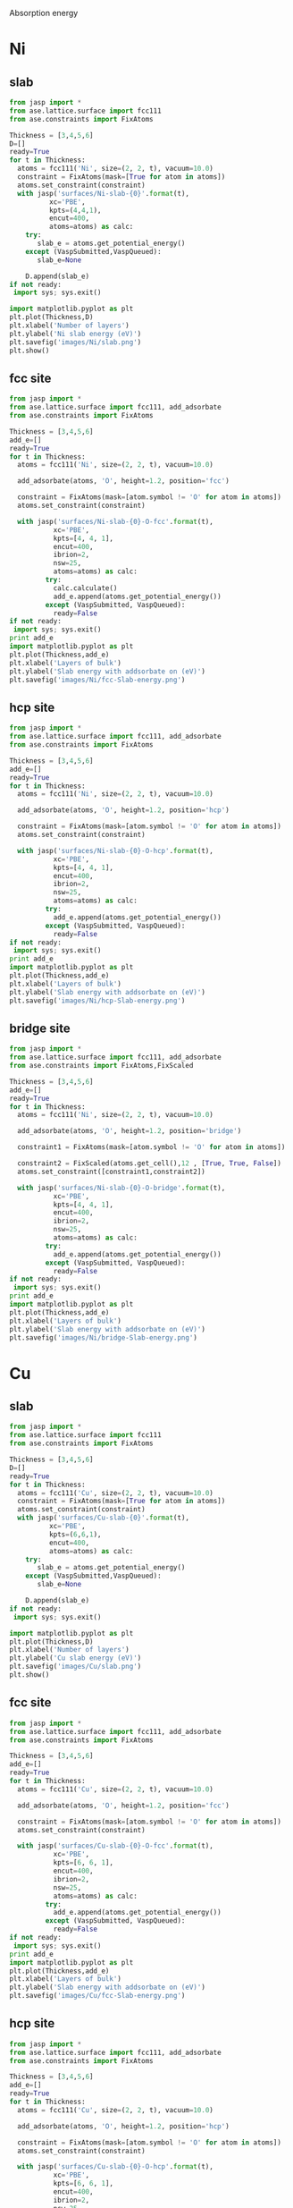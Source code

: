 Absorption energy

* Ni
** slab
#+BEGIN_SRC python
from jasp import *
from ase.lattice.surface import fcc111
from ase.constraints import FixAtoms

Thickness = [3,4,5,6]
D=[]
ready=True
for t in Thickness:
  atoms = fcc111('Ni', size=(2, 2, t), vacuum=10.0)
  constraint = FixAtoms(mask=[True for atom in atoms])
  atoms.set_constraint(constraint)
  with jasp('surfaces/Ni-slab-{0}'.format(t),
          xc='PBE',
          kpts=(4,4,1),
          encut=400,
          atoms=atoms) as calc:
    try:
       slab_e = atoms.get_potential_energy()
    except (VaspSubmitted,VaspQueued):
       slab_e=None

    D.append(slab_e)
if not ready:
 import sys; sys.exit()

import matplotlib.pyplot as plt
plt.plot(Thickness,D)
plt.xlabel('Number of layers')
plt.ylabel('Ni slab energy (eV)')
plt.savefig('images/Ni/slab.png')
plt.show()
#+END_SRC

#+RESULTS:

** fcc site
#+BEGIN_SRC python
from jasp import *
from ase.lattice.surface import fcc111, add_adsorbate
from ase.constraints import FixAtoms

Thickness = [3,4,5,6]
add_e=[]
ready=True
for t in Thickness:
  atoms = fcc111('Ni', size=(2, 2, t), vacuum=10.0)

  add_adsorbate(atoms, 'O', height=1.2, position='fcc')

  constraint = FixAtoms(mask=[atom.symbol != 'O' for atom in atoms])
  atoms.set_constraint(constraint)

  with jasp('surfaces/Ni-slab-{0}-O-fcc'.format(t),
           xc='PBE',
           kpts=[4, 4, 1],
           encut=400,
           ibrion=2,
           nsw=25,
           atoms=atoms) as calc:
         try:
           calc.calculate()
           add_e.append(atoms.get_potential_energy())
         except (VaspSubmitted, VaspQueued):
           ready=False
if not ready:
 import sys; sys.exit()
print add_e
import matplotlib.pyplot as plt
plt.plot(Thickness,add_e)
plt.xlabel('Layers of bulk')
plt.ylabel('Slab energy with addsorbate on (eV)')
plt.savefig('images/Ni/fcc-Slab-energy.png')
#+END_SRC

#+RESULTS:
: [-68.259768, -90.414231, -112.427994, -134.506944]


** hcp site
#+BEGIN_SRC python
from jasp import *
from ase.lattice.surface import fcc111, add_adsorbate
from ase.constraints import FixAtoms

Thickness = [3,4,5,6]
add_e=[]
ready=True
for t in Thickness:
  atoms = fcc111('Ni', size=(2, 2, t), vacuum=10.0)

  add_adsorbate(atoms, 'O', height=1.2, position='hcp')

  constraint = FixAtoms(mask=[atom.symbol != 'O' for atom in atoms])
  atoms.set_constraint(constraint)

  with jasp('surfaces/Ni-slab-{0}-O-hcp'.format(t),
           xc='PBE',
           kpts=[4, 4, 1],
           encut=400,
           ibrion=2,
           nsw=25,
           atoms=atoms) as calc:
         try:
           add_e.append(atoms.get_potential_energy())
         except (VaspSubmitted, VaspQueued):
           ready=False
if not ready:
 import sys; sys.exit()
print add_e
import matplotlib.pyplot as plt
plt.plot(Thickness,add_e)
plt.xlabel('Layers of bulk')
plt.ylabel('Slab energy with addsorbate on (eV)')
plt.savefig('images/Ni/hcp-Slab-energy.png')
#+END_SRC

#+RESULTS:
: [-68.153315, -90.307969, -112.332382, -134.398548]


** bridge site
#+BEGIN_SRC python
from jasp import *
from ase.lattice.surface import fcc111, add_adsorbate
from ase.constraints import FixAtoms,FixScaled

Thickness = [3,4,5,6]
add_e=[]
ready=True
for t in Thickness:
  atoms = fcc111('Ni', size=(2, 2, t), vacuum=10.0)

  add_adsorbate(atoms, 'O', height=1.2, position='bridge')

  constraint1 = FixAtoms(mask=[atom.symbol != 'O' for atom in atoms])

  constraint2 = FixScaled(atoms.get_cell(),12 , [True, True, False])
  atoms.set_constraint([constraint1,constraint2])

  with jasp('surfaces/Ni-slab-{0}-O-bridge'.format(t),
           xc='PBE',
           kpts=[4, 4, 1],
           encut=400,
           ibrion=2,
           nsw=25,
           atoms=atoms) as calc:
         try:
           add_e.append(atoms.get_potential_energy())
         except (VaspSubmitted, VaspQueued):
           ready=False
if not ready:
 import sys; sys.exit()
print add_e
import matplotlib.pyplot as plt
plt.plot(Thickness,add_e)
plt.xlabel('Layers of bulk')
plt.ylabel('Slab energy with addsorbate on (eV)')
plt.savefig('images/Ni/bridge-Slab-energy.png')
#+END_SRC

#+RESULTS:

* Cu
** slab
#+BEGIN_SRC python
from jasp import *
from ase.lattice.surface import fcc111
from ase.constraints import FixAtoms

Thickness = [3,4,5,6]
D=[]
ready=True
for t in Thickness:
  atoms = fcc111('Cu', size=(2, 2, t), vacuum=10.0)
  constraint = FixAtoms(mask=[True for atom in atoms])
  atoms.set_constraint(constraint)
  with jasp('surfaces/Cu-slab-{0}'.format(t),
          xc='PBE',
          kpts=(6,6,1),
          encut=400,
          atoms=atoms) as calc:
    try:
       slab_e = atoms.get_potential_energy()
    except (VaspSubmitted,VaspQueued):
       slab_e=None

    D.append(slab_e)
if not ready:
 import sys; sys.exit()

import matplotlib.pyplot as plt
plt.plot(Thickness,D)
plt.xlabel('Number of layers')
plt.ylabel('Cu slab energy (eV)')
plt.savefig('images/Cu/slab.png')
plt.show()
#+END_SRC

#+RESULTS:

** fcc site
#+BEGIN_SRC python
from jasp import *
from ase.lattice.surface import fcc111, add_adsorbate
from ase.constraints import FixAtoms

Thickness = [3,4,5,6]
add_e=[]
ready=True
for t in Thickness:
  atoms = fcc111('Cu', size=(2, 2, t), vacuum=10.0)

  add_adsorbate(atoms, 'O', height=1.2, position='fcc')

  constraint = FixAtoms(mask=[atom.symbol != 'O' for atom in atoms])
  atoms.set_constraint(constraint)

  with jasp('surfaces/Cu-slab-{0}-O-fcc'.format(t),
           xc='PBE',
           kpts=[6, 6, 1],
           encut=400,
           ibrion=2,
           nsw=25,
           atoms=atoms) as calc:
         try:
           add_e.append(atoms.get_potential_energy())
         except (VaspSubmitted, VaspQueued):
           ready=False
if not ready:
 import sys; sys.exit()
print add_e
import matplotlib.pyplot as plt
plt.plot(Thickness,add_e)
plt.xlabel('Layers of bulk')
plt.ylabel('Slab energy with addsorbate on (eV)')
plt.savefig('images/Cu/fcc-Slab-energy.png')
#+END_SRC

#+RESULTS:
: [-47.40269, -62.257578, -77.152218, -91.99182]


** hcp site
#+BEGIN_SRC python
from jasp import *
from ase.lattice.surface import fcc111, add_adsorbate
from ase.constraints import FixAtoms

Thickness = [3,4,5,6]
add_e=[]
ready=True
for t in Thickness:
  atoms = fcc111('Cu', size=(2, 2, t), vacuum=10.0)

  add_adsorbate(atoms, 'O', height=1.2, position='hcp')

  constraint = FixAtoms(mask=[atom.symbol != 'O' for atom in atoms])
  atoms.set_constraint(constraint)

  with jasp('surfaces/Cu-slab-{0}-O-hcp'.format(t),
           xc='PBE',
           kpts=[6, 6, 1],
           encut=400,
           ibrion=2,
           nsw=25,
           atoms=atoms) as calc:
         try:
           add_e.append(atoms.get_potential_energy())
         except (VaspSubmitted, VaspQueued):
           ready=False
if not ready:
 import sys; sys.exit()
print add_e
import matplotlib.pyplot as plt
plt.plot(Thickness,add_e)
plt.xlabel('Layers of bulk')
plt.ylabel('Slab energy with addsorbate on (eV)')
plt.savefig('images/Cu/hcp-Slab-energy.png')
#+END_SRC

#+RESULTS:
: [-47.320997, -62.1637, -77.062233, -91.90252]


** bridge site
#+BEGIN_SRC python
from jasp import *
from ase.lattice.surface import fcc111, add_adsorbate
from ase.constraints import FixAtoms,FixScaled

Thickness = [3,4,5,6]
add_e=[]
ready=True
for t in Thickness:
  atoms = fcc111('Cu', size=(2, 2, t), vacuum=10.0)

  add_adsorbate(atoms, 'O', height=1.2, position='bridge')

  constraint1 = FixAtoms(mask=[atom.symbol != 'O' for atom in atoms])

  constraint2 = FixScaled(atoms.get_cell(),12 , [True, True, False])
  atoms.set_constraint([constraint1,constraint2])

  with jasp('surfaces/Cu-slab-{0}-O-bridge'.format(t),
           xc='PBE',
           kpts=[6, 6, 1],
           encut=400,
           ibrion=2,
           nsw=25,
           atoms=atoms) as calc:
         try:
           add_e.append(atoms.get_potential_energy())
         except (VaspSubmitted, VaspQueued):
           ready=False
if not ready:
 import sys; sys.exit()

import matplotlib.pyplot as plt
plt.plot(Thickness,add_e)
plt.xlabel('Layers of bulk')
plt.ylabel('Slab energy with addsorbate on (eV)')
plt.savefig('images/Cu/bridge-Slab-energy.png')
#+END_SRC

#+RESULTS:

* Pd
** slab
#+BEGIN_SRC python
from jasp import *
from ase.lattice.surface import fcc111
from ase.constraints import FixAtoms

Thickness = [3,4,5,6]
D=[]
ready=True
for t in Thickness:
  atoms = fcc111('Pd', size=(2, 2, t), vacuum=10.0)
  constraint = FixAtoms(mask=[True for atom in atoms])
  atoms.set_constraint(constraint)
  with jasp('surfaces/Pd-slab-{0}'.format(t),
          xc='PBE',
          kpts=(6,6,1),
          encut=450,
          atoms=atoms) as calc:
    try:
       slab_e = atoms.get_potential_energy()
    except (VaspSubmitted,VaspQueued):
       slab_e=None

    D.append(slab_e)
if not ready:
 import sys; sys.exit()

import matplotlib.pyplot as plt
plt.plot(Thickness,D)
plt.xlabel('Number of layers')
plt.ylabel('Pd slab energy (eV)')
plt.savefig('images/Pd/slab.png')
plt.show()
#+END_SRC

#+RESULTS:

** fcc site
#+BEGIN_SRC python
from jasp import *
from ase.lattice.surface import fcc111, add_adsorbate
from ase.constraints import FixAtoms

Thickness = [3,4,5,6]
add_e=[]
ready=True
for t in Thickness:
  atoms = fcc111('Pd', size=(2, 2, t), vacuum=10.0)

  add_adsorbate(atoms, 'O', height=1.2, position='fcc')

  constraint = FixAtoms(mask=[atom.symbol != 'O' for atom in atoms])
  atoms.set_constraint(constraint)

  with jasp('surfaces/Pd-slab-{0}-O-fcc'.format(t),
           xc='PBE',
           kpts=[6, 6, 1],
           encut=450,
           ibrion=2,
           nsw=25,
           atoms=atoms) as calc:
         try:
           add_e.append(atoms.get_potential_energy())
         except (VaspSubmitted, VaspQueued):
           ready=False
if not ready:
 import sys; sys.exit()
print add_e
import matplotlib.pyplot as plt
plt.plot(Thickness,add_e)
plt.xlabel('Layers of bulk')
plt.ylabel('Slab energy with addsorbate on (eV)')
plt.savefig('images/Pd/fcc-Slab-energy.png')
#+END_SRC

#+RESULTS:
: [-63.706951, -84.439903, -105.015302, -125.675506]


** hcp site
#+BEGIN_SRC python
from jasp import *
from ase.lattice.surface import fcc111, add_adsorbate
from ase.constraints import FixAtoms

Thickness = [3,4,5,6]
add_e=[]
ready=True
for t in Thickness:
  atoms = fcc111('Pd', size=(2, 2, t), vacuum=10.0)

  add_adsorbate(atoms, 'O', height=1.2, position='hcp')

  constraint = FixAtoms(mask=[atom.symbol != 'O' for atom in atoms])
  atoms.set_constraint(constraint)

  with jasp('surfaces/Pd-slab-{0}-O-hcp'.format(t),
           xc='PBE',
           kpts=[6, 6, 1],
           encut=450,
           ibrion=2,
           nsw=25,
           atoms=atoms) as calc:
         try:
           add_e.append(atoms.get_potential_energy())
         except (VaspSubmitted, VaspQueued):
           ready=False
if not ready:
 import sys; sys.exit()
print add_e
import matplotlib.pyplot as plt
plt.plot(Thickness,add_e)
plt.xlabel('Layers of bulk')
plt.ylabel('Slab energy with addsorbate on (eV)')
plt.savefig('images/Pd/hcp-Slab-energy.png')
#+END_SRC

#+RESULTS:
: [-63.518284, -84.277167, -104.869387, -125.506699]


** bridge site
#+BEGIN_SRC python
from jasp import *
from ase.lattice.surface import fcc111, add_adsorbate
from ase.constraints import FixAtoms,FixScaled

Thickness = [3,4,5,6]
add_e=[]
ready=True
for t in Thickness:
  atoms = fcc111('Pd', size=(2, 2, t), vacuum=10.0)

  add_adsorbate(atoms, 'O', height=1.2, position='bridge')

  constraint1 = FixAtoms(mask=[atom.symbol != 'O' for atom in atoms])
  constraint2 = FixScaled(atoms.get_cell(),12 , [True, True, False])
  atoms.set_constraint([constraint1,constraint2])

  with jasp('surfaces/Pd-slab-{0}-O-bridge'.format(t),
           xc='PBE',
           kpts=[6, 6, 1],
           encut=450,
           ibrion=2,
           nsw=25,
           atoms=atoms) as calc:
         try:
           add_e.append(atoms.get_potential_energy())
         except (VaspSubmitted, VaspQueued):
           ready=False
if not ready:
 import sys; sys.exit()

import matplotlib.pyplot as plt
plt.plot(Thickness,add_e)
plt.xlabel('Layers of bulk')
plt.ylabel('Slab energy with addsorbate on (eV)')
plt.savefig('images/Pd/bridge-Slab-energy.png')
#+END_SRC

#+RESULTS:

* Pt
** slab
#+BEGIN_SRC python
from jasp import *
from ase.lattice.surface import fcc111
from ase.constraints import FixAtoms

Thickness = [3,4,5,6]
D=[]
ready=True
for t in Thickness:
  atoms = fcc111('Pt', size=(2, 2, t), vacuum=10.0)
  constraint = FixAtoms(mask=[True for atom in atoms])
  atoms.set_constraint(constraint)
  with jasp('surfaces/Pt-slab-{0}'.format(t),
          xc='PBE',
          kpts=(4,4,1),
          encut=400,
          atoms=atoms) as calc:
    try:
       slab_e = atoms.get_potential_energy()
    except (VaspSubmitted,VaspQueued):
       slab_e=None

    D.append(slab_e)
if not ready:
 import sys; sys.exit()

import matplotlib.pyplot as plt
plt.plot(Thickness,D)
plt.xlabel('Number of layers')
plt.ylabel('Pt slab energy (eV)')
plt.savefig('images/Pt/slab.png')
plt.show()
#+END_SRC

#+RESULTS:

** fcc site
#+BEGIN_SRC python
from jasp import *
from ase.lattice.surface import fcc111, add_adsorbate
from ase.constraints import FixAtoms

Thickness = [3,4,5,6]
add_e=[]
ready=True
for t in Thickness:
  atoms = fcc111('Pt', size=(2, 2, t), vacuum=10.0)

  add_adsorbate(atoms, 'O', height=1.2, position='fcc')

  constraint = FixAtoms(mask=[atom.symbol != 'O' for atom in atoms])
  atoms.set_constraint(constraint)

  with jasp('surfaces/Pt-slab-{0}-O-fcc'.format(t),
           xc='PBE',
           kpts=[4, 4, 1],
           encut=400,
           ibrion=2,
           nsw=25,
           atoms=atoms) as calc:
         try:
           add_e.append(atoms.get_potential_energy())
         except (VaspSubmitted, VaspQueued):
           ready=False
if not ready:
 import sys; sys.exit()
print add_e
import matplotlib.pyplot as plt
plt.plot(Thickness,add_e)
plt.xlabel('Layers of bulk')
plt.ylabel('Slab energy with addsorbate on (eV)')
plt.savefig('images/Pt/fcc-Slab-energy.png')
#+END_SRC

#+RESULTS:
: [-73.657544, -97.815189, -121.883897, -146.078051]


** hcp site
#+BEGIN_SRC python
from jasp import *
from ase.lattice.surface import fcc111, add_adsorbate
from ase.constraints import FixAtoms

Thickness = [3,4,5,6]
add_e=[]
ready=True
for t in Thickness:
  atoms = fcc111('Pt', size=(2, 2, t), vacuum=10.0)

  add_adsorbate(atoms, 'O', height=1.2, position='hcp')

  constraint = FixAtoms(mask=[atom.symbol != 'O' for atom in atoms])
  atoms.set_constraint(constraint)

  with jasp('surfaces/Pt-slab-{0}-O-hcp'.format(t),
           xc='PBE',
           kpts=[4, 4, 1],
           encut=400,
           ibrion=2,
           nsw=25,
           atoms=atoms) as calc:
         try:
           add_e.append(atoms.get_potential_energy())
         except (VaspSubmitted, VaspQueued):
           ready=False
if not ready:
 import sys; sys.exit()
print add_e
import matplotlib.pyplot as plt
plt.plot(Thickness,add_e)
plt.xlabel('Layers of bulk')
plt.ylabel('Slab energy with addsorbate on (eV)')
plt.savefig('images/Pt/hcp-Slab-energy.png')
#+END_SRC

#+RESULTS:
: [-73.22272, -97.507262, -121.55125, -145.739909]


** bridge site
#+BEGIN_SRC python
from jasp import *
from ase.lattice.surface import fcc111, add_adsorbate
from ase.constraints import FixAtoms,FixScaled

Thickness = [3,4,5,6]
add_e=[]
ready=True
for t in Thickness:
  atoms = fcc111('Pt', size=(2, 2, t), vacuum=10.0)

  add_adsorbate(atoms, 'O', height=1.2, position='bridge')

  constraint1 = FixAtoms(mask=[atom.symbol != 'O' for atom in atoms])

  constraint2 = FixScaled(atoms.get_cell(),12, [True, True, False])
  atoms.set_constraint([constraint1,constraint2])

  with jasp('surfaces/Pt-slab-{0}-O-bridge'.format(t),
           xc='PBE',
           kpts=[4, 4, 1],
           encut=400,
           ibrion=2,
           nsw=25,
           atoms=atoms) as calc:
         try:
           add_e.append(atoms.get_potential_energy())
         except (VaspSubmitted, VaspQueued):
           ready=False
if not ready:
 import sys; sys.exit()
print add_e
import matplotlib.pyplot as plt
plt.plot(Thickness,add_e)
plt.xlabel('Layers of bulk')
plt.ylabel('Slab energy with addsorbate on (eV)')
plt.savefig('images/Pt/bridge-Slab-energy.png')
#+END_SRC

#+RESULTS:

* Ag
** slab
#+BEGIN_SRC python
from jasp import *
from ase.lattice.surface import fcc111
from ase.constraints import FixAtoms

Thickness = [3,4,5,6]
D=[]
ready=True
for t in Thickness:
  atoms = fcc111('Ag', size=(2, 2, t), vacuum=10.0)
  constraint = FixAtoms(mask=[True for atom in atoms])
  atoms.set_constraint(constraint)
  with jasp('surfaces/Ag-slab-{0}'.format(t),
          xc='PBE',
          kpts=(6,6,1),
          encut=450,
          atoms=atoms) as calc:
    try:
       slab_e = atoms.get_potential_energy()
    except (VaspSubmitted,VaspQueued):
       slab_e=None

    D.append(slab_e)
if not ready:
 import sys; sys.exit()

import matplotlib.pyplot as plt
plt.plot(Thickness,D)
plt.xlabel('Number of layers')
plt.ylabel('Ag slab energy (eV)')
plt.savefig('images/Ag/slab.png')
plt.show()
#+END_SRC

#+RESULTS:

** fcc site
#+BEGIN_SRC python
from jasp import *
from ase.lattice.surface import fcc111, add_adsorbate
from ase.constraints import FixAtoms

Thickness = [3,4,5,6]
add_e=[]
ready=True
for t in Thickness:
  atoms = fcc111('Ag', size=(2, 2, t), vacuum=10.0)

  add_adsorbate(atoms, 'O', height=1.2, position='fcc')

  constraint = FixAtoms(mask=[atom.symbol != 'O' for atom in atoms])
  atoms.set_constraint(constraint)

  with jasp('surfaces/Ag-slab-{0}-O-fcc'.format(t),
           xc='PBE',
           kpts=[6, 6, 1],
           encut=450,
           ibrion=2,
           nsw=25,
           atoms=atoms) as calc:
         try:
           add_e.append(atoms.get_potential_energy())
         except (VaspSubmitted, VaspQueued):
           ready=False
if not ready:
 import sys; sys.exit()
print add_e
import matplotlib.pyplot as plt
plt.plot(Thickness,add_e)
plt.xlabel('Layers of bulk')
plt.ylabel('Slab energy with addsorbate on (eV)')
plt.savefig('images/Ag/fcc-Slab-energy.png')
#+END_SRC

#+RESULTS:
: [-36.395806, -47.66573, -58.948321, -70.180039]


** hcp site
#+BEGIN_SRC python
from jasp import *
from ase.lattice.surface import fcc111, add_adsorbate
from ase.constraints import FixAtoms

Thickness = [3,4,5,6]
add_e=[]
ready=True
for t in Thickness:
  atoms = fcc111('Ag', size=(2, 2, t), vacuum=10.0)

  add_adsorbate(atoms, 'O', height=1.2, position='hcp')

  constraint = FixAtoms(mask=[atom.symbol != 'O' for atom in atoms])
  atoms.set_constraint(constraint)

  with jasp('surfaces/Ag-slab-{0}-O-hcp'.format(t),
           xc='PBE',
           kpts=[6, 6, 1],
           encut=450,
           ibrion=2,
           nsw=25,
           atoms=atoms) as calc:
         try:
           add_e.append(atoms.get_potential_energy())
         except (VaspSubmitted, VaspQueued):
           ready=False
if not ready:
 import sys; sys.exit()
print add_e
import matplotlib.pyplot as plt
plt.plot(Thickness,add_e)
plt.xlabel('Layers of bulk')
plt.ylabel('Slab energy with addsorbate on (eV)')
plt.savefig('images/Ag/hcp-Slab-energy.png')
#+END_SRC

#+RESULTS:
: [-36.327389, -47.589981, -58.873367, -70.104873]


** bridge site
#+BEGIN_SRC python
from jasp import *
from ase.lattice.surface import fcc111, add_adsorbate
from ase.constraints import FixAtoms,FixScaled

Thickness = [3,4,5,6]
add_e=[]
ready=True
for t in Thickness:
  atoms = fcc111('Ag', size=(2, 2, t), vacuum=10.0)

  add_adsorbate(atoms, 'O', height=1.2, position='bridge')

  constraint1 = FixAtoms(mask=[atom.symbol != 'O' for atom in atoms])

  constraint2 = FixScaled(atoms.get_cell(),12 , [True, True, False])
  atoms.set_constraint([constraint1,constraint2])

  with jasp('surfaces/Ag-slab-{0}-O-bridge'.format(t),
           xc='PBE',
           kpts=[6, 6, 1],
           encut=450,
           ibrion=2,
           nsw=50,
           atoms=atoms) as calc:
         try:
           add_e.append(atoms.get_potential_energy())
         except (VaspSubmitted, VaspQueued):
           ready=False
if not ready:
 import sys; sys.exit()

import matplotlib.pyplot as plt
plt.plot(Thickness,add_e)
plt.xlabel('Layers of bulk')
plt.ylabel('Slab energy with addsorbate on (eV)')
plt.savefig('images/Ag/bridge-Slab-energy.png')
#+END_SRC

#+RESULTS:

* Au
** slab
#+BEGIN_SRC python
from jasp import *
from ase.lattice.surface import fcc111
from ase.constraints import FixAtoms

Thickness = [3,4,5,6]
D=[]
ready=True
for t in Thickness:
  atoms = fcc111('Au', size=(2, 2, t), vacuum=10.0)
  constraint = FixAtoms(mask=[True for atom in atoms])
  atoms.set_constraint(constraint)
  with jasp('surfaces/Au-slab-{0}'.format(t),
          xc='PBE',
          kpts=(6,6,1),
          encut=400,
          atoms=atoms) as calc:
    try:
       slab_e = atoms.get_potential_energy()
    except (VaspSubmitted,VaspQueued):
       slab_e=None

    D.append(slab_e)
if not ready:
 import sys; sys.exit()

import matplotlib.pyplot as plt
plt.plot(Thickness,D)
plt.xlabel('Number of layers')
plt.ylabel('Au slab energy (eV)')
plt.savefig('images/Au/slab.png')
plt.show()
#+END_SRC

#+RESULTS:

** fcc site
#+BEGIN_SRC python
from jasp import *
from ase.lattice.surface import fcc111, add_adsorbate
from ase.constraints import FixAtoms

Thickness = [3,4,5,6]
add_e=[]
ready=True
for t in Thickness:
  atoms = fcc111('Au', size=(2, 2, t), vacuum=10.0)

  add_adsorbate(atoms, 'O', height=1.2, position='fcc')

  constraint = FixAtoms(mask=[atom.symbol != 'O' for atom in atoms])
  atoms.set_constraint(constraint)

  with jasp('surfaces/Au-slab-{0}-O-fcc'.format(t),
           xc='PBE',
           kpts=[6, 6, 1],
           encut=400,
           ibrion=2,
           nsw=25,
           atoms=atoms) as calc:
         try:
           add_e.append(atoms.get_potential_energy())
         except (VaspSubmitted, VaspQueued):
           ready=False
if not ready:
 import sys; sys.exit()
print add_e
import matplotlib.pyplot as plt
plt.plot(Thickness,add_e)
plt.xlabel('Layers of bulk')
plt.ylabel('Slab energy with addsorbate on (eV)')
plt.savefig('images/Au/fcc-Slab-energy.png')
#+END_SRC

#+RESULTS:
: [-41.203449, -54.137105, -67.092971, -80.022425]


** hcp site
#+BEGIN_SRC python
from jasp import *
from ase.lattice.surface import fcc111, add_adsorbate
from ase.constraints import FixAtoms

Thickness = [3,4,5,6]
add_e=[]
ready=True
for t in Thickness:
  atoms = fcc111('Au', size=(2, 2, t), vacuum=10.0)

  add_adsorbate(atoms, 'O', height=1.2, position='hcp')

  constraint = FixAtoms(mask=[atom.symbol != 'O' for atom in atoms])
  atoms.set_constraint(constraint)

  with jasp('surfaces/Au-slab-{0}-O-hcp'.format(t),
           xc='PBE',
           kpts=[6, 6, 1],
           encut=400,
           ibrion=2,
           nsw=25,
           atoms=atoms) as calc:
         try:
           add_e.append(atoms.get_potential_energy())
         except (VaspSubmitted, VaspQueued):
           ready=False
if not ready:
 import sys; sys.exit()
print add_e
import matplotlib.pyplot as plt
plt.plot(Thickness,add_e)
plt.xlabel('Layers of bulk')
plt.ylabel('Slab energy with addsorbate on (eV)')
plt.savefig('images/Au/hcp-Slab-energy.png')
#+END_SRC

#+RESULTS:
: [-41.076116, -53.978883, -66.941686, -79.869824]


** bridge site
#+BEGIN_SRC python
from jasp import *
from ase.lattice.surface import fcc111, add_adsorbate
from ase.constraints import FixAtoms,FixScaled

Thickness = [3,4,5,6]
add_e=[]
ready=True
for t in Thickness:
  atoms = fcc111('Au', size=(2, 2, t), vacuum=10.0)

  add_adsorbate(atoms, 'O', height=1.2, position='bridge')

  constraint1 = FixAtoms(mask=[atom.symbol != 'O' for atom in atoms])

  constraint2 = FixScaled(atoms.get_cell(),12 , [True, True, False])
  atoms.set_constraint([constraint1,constraint2])

  with jasp('surfaces/Au-slab-{0}-O-bridge'.format(t),
           xc='PBE',
           kpts=[6, 6, 1],
           encut=400,
           ibrion=2,
           nsw=25,
           atoms=atoms) as calc:
         try:
           add_e.append(atoms.get_potential_energy())
         except (VaspSubmitted, VaspQueued):
           ready=False
if not ready:
 import sys; sys.exit()

import matplotlib.pyplot as plt
plt.plot(Thickness,add_e)
plt.xlabel('Layers of bulk')
plt.ylabel('Slab energy with addsorbate on (eV)')
plt.savefig('images/Au/bridge-Slab-energy.png')
#+END_SRC

#+RESULTS:
